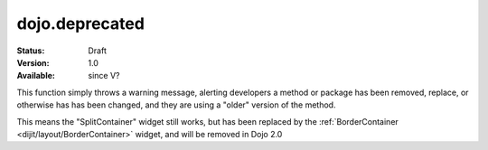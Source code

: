 .. _dojo/deprecated:

===============
dojo.deprecated
===============

:Status: Draft
:Version: 1.0
:Available: since V?

.. contents::
   :depth: 2

This function simply throws a warning message, alerting developers a method or package has been removed, replace, or otherwise has has been changed, and they are using a "older" version of the method.

.. js ::

  // Dojo 1.7 (AMD)
  require(["dojo/_base/kernel"], function(dojo){
    dojo.deprecated("dijit.layout.SplitContainer", "User dijit.layout.BorderContainer instead", "2.0");
  });
  // Dojo < 1.7
  dojo.deprecated("dijit.layout.SplitContainer", "User dijit.layout.BorderContainer instead", "2.0");

This means the "SplitContainer" widget still works, but has been replaced by the :ref:`BorderContainer <dijit/layout/BorderContainer>` widget, and will be removed in Dojo 2.0
